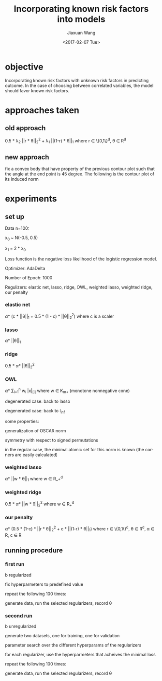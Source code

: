 #+TITLE: Incorporating known risk factors into models
#+DATE: <2017-02-07 Tue>
#+AUTHOR: Jiaxuan Wang
#+EMAIL: jiaxuan@umich
#+OPTIONS: ':nil *:t -:t ::t <:t H:3 \n:nil ^:t arch:headline author:t c:nil
#+OPTIONS: creator:comment d:(not "LOGBOOK") date:t e:t email:nil f:t inline:t
#+OPTIONS: num:t p:nil pri:nil stat:t tags:t tasks:t tex:t timestamp:t toc:nil
#+OPTIONS: todo:t |:t
#+CREATOR: Emacs 24.5.1 (Org mode 8.2.10)
#+DESCRIPTION:
#+EXCLUDE_TAGS: noexport
#+KEYWORDS:
#+LANGUAGE: en
#+SELECT_TAGS: export

* objective
Incorporating known risk factors with unknown risk factors in predicting outcome. 
In the case of choosing between correlated variables, the model should favor
known risk factors.

* approaches taken

** old approach 

0.5 * \lambda_2 ||r * \theta||_2^2 + \lambda_1 ||(1-r) * \theta||_1
where r \in \{0,1\}^d, \theta \in R^d

[[./contour/penalty.png]]

** new approach

fix a convex body that have property of the previous contour plot such that the
angle at the end point is 45 degree. The following is the contour plot of its
induced norm

[[./contour/eye.png]]

* experiments
** set up
Data n=100:

[[./figures/data.png]]

x_0 ~ N(-0.5, 0.5)

x_1 = 2 * x_0

Loss function is the negative loss likelihood of the logistic regression model.

Optimizer: AdaDelta

Number of Epoch: 1000

Regulizers: elastic net, lasso, ridge, OWL, weighted lasso, weighted ridge, our penalty

*** elastic net
\alpha * (c * ||\theta||_1 + 0.5 * (1 - c) * ||\theta||_2^2) where c is a scaler

[[./contour/enet_add.png]] 

*** lasso
\alpha * ||\theta||_1

[[./contour/lasso_add.png]]

*** ridge
0.5 * \alpha * ||\theta||_2^2

[[./contour/ridge_add.png]]

*** OWL
\alpha * \sum_{i=1}^n w_i |x|_{[i]} where w \in K_{m+} (monotone nonnegative cone)

[[./contour/OWL w1=2 > w2=1.png]]

degenerated case: back to lasso

[[./contour/OWL w1=1 = w2=1.png]]

degenerated case: back to l_{\inf}

[[./contour/OWL w1=2 > w2=0.png]]

some properties:

generalization of OSCAR norm

symmetry with respect to signed permutations

in the regular case, the minimal atomic set for this norm is known (the corners
are easily calculated)

*** weighted lasso
\alpha * ||w * \theta||_1 where w \in R_+^d

[[./contour/wlasso_add.png]]

*** weighted ridge 
0.5 * \alpha * ||w * \theta||_2^2 where w \in R_{+}^{d}

[[./contour/wridge_add.png]]

*** our penalty
\alpha * (0.5 * (1-c) * ||r * \theta||_2^2 + c * ||(1-r) * \theta||_1)
where r \in \{0,1\}^d, \theta \in R^d, \alpha \in R, c \in R

[[./contour/penalty_add.png]]







** running procedure

*** first run
b regularized

fix hyperparmeters to predefined value

repeat the following 100 times:

generate data, run the selected regularizers, record \theta

[[./old_figures/$x_0$ distribution.png]]

[[./old_figures/$x_1$ distribution.png]]

[[./old_figures/b distribution.png]]

[[./old_figures/avg_reg.png]]

*** second run
b unregularized

generate two datasets, one for training, one for validation

parameter search over the different hyperparams of the regularizers

for each regularizer, use the hyperparmeters that acheives the minimal loss

repeat the following 100 times:

generate data, run the selected regularizers, record \theta

[[./figures/$x_0$ distribution.png]]

[[./figures/$x_1$ distribution.png]]

[[./figures/b distribution.png]]

[[./figures/avg_reg.png]]






